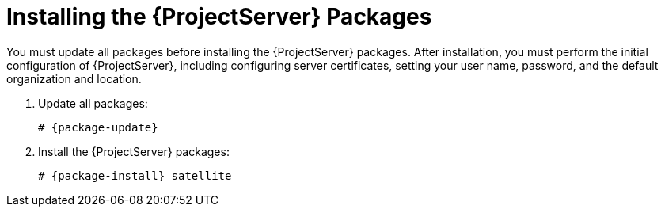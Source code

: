 [[installing_satellite_server_install_guide]]

= Installing the {ProjectServer} Packages

You must update all packages before installing the {ProjectServer} packages. After installation, you must perform the initial configuration of {ProjectServer}, including configuring server certificates, setting your user name, password, and the default organization and location.

. Update all packages:
+
[options="nowrap"]
----
# {package-update}
----

. Install the {ProjectServer} packages:
+
[options="nowrap"]
----
# {package-install} satellite
----

